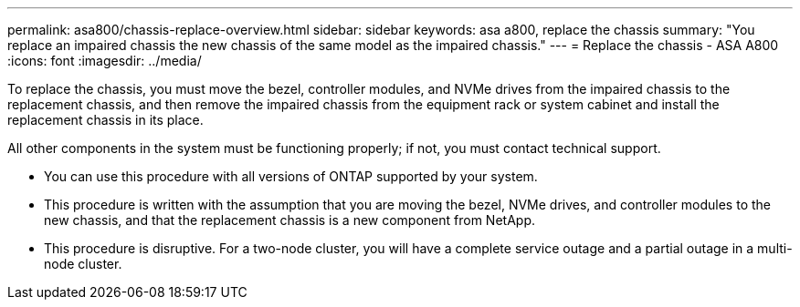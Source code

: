 ---
permalink: asa800/chassis-replace-overview.html
sidebar: sidebar
keywords: asa a800, replace the chassis
summary: "You replace an impaired chassis the new chassis of the same model as the impaired chassis."
---
= Replace the chassis - ASA A800
:icons: font
:imagesdir: ../media/

[.lead]

To replace the chassis, you must move the bezel, controller modules, and NVMe drives from the impaired chassis to the replacement chassis, and then remove the impaired chassis from the equipment rack or system cabinet and install the replacement chassis in its place.

All other components in the system must be functioning properly; if not, you must contact technical support.

* You can use this procedure with all versions of ONTAP supported by your system.
* This procedure is written with the assumption that you are moving the bezel, NVMe drives, and controller modules to the new chassis, and that the replacement chassis is a new component from NetApp.
* This procedure is disruptive. For a two-node cluster, you will have a complete service outage and a partial outage in a multi-node cluster.
